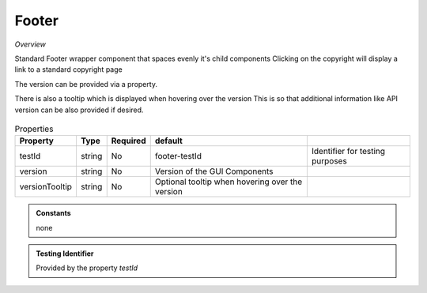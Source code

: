 Footer
~~~~~~

*Overview*

Standard Footer wrapper component that spaces evenly it's child components
Clicking on the copyright will display a link to a standard copyright page

The version can be provided via a property.   

There is also a tooltip which is displayed when hovering over the version
This is so that additional information like API version can be also provided if desired.

.. figure:: /images/footer.png
   :width: 90%


.. code-block:: sh
   :caption: Example : Default usage

   import { Footer } from '@ska-telescope/ska-gui-components';

   ...

   <Footer testId="testId" version="1.2.3">
      <Grid />
      <Grid item>More content</Grid>
   </Footer>

.. csv-table:: Properties
   :header: "Property", "Type", "Required", "default", ""

    "testId", "string", "No", "footer-testId", "Identifier for testing purposes"
    "version", "string", "No", "Version of the GUI Components", ""
    "versionTooltip", "string", "No", "Optional tooltip when hovering over the version", ""

.. admonition:: Constants

    none

.. admonition:: Testing Identifier

   Provided by the property *testId*